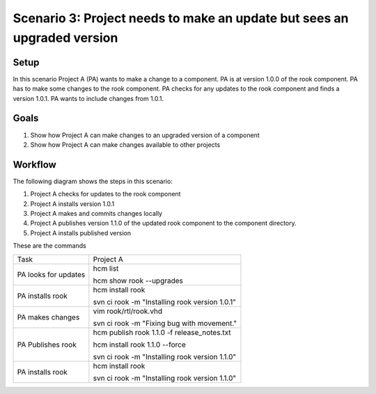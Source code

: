 Scenario 3: Project needs to make an update but sees an upgraded version
------------------------------------------------------------------------

Setup
~~~~~

In this scenario Project A (PA) wants to make a change to a component.
PA is at version 1.0.0 of the rook component.
PA has to make some changes to the rook component.
PA checks for any updates to the rook component and finds a version 1.0.1.
PA wants to include changes from 1.0.1.

Goals
~~~~~

#. Show how Project A can make changes to an upgraded version of a component
#. Show how Project A can make changes available to other projects

Workflow
~~~~~~~~

The following diagram shows the steps in this scenario:

.. image:: img/scenario3_workflow.png

#. Project A checks for updates to the rook component
#. Project A installs version 1.0.1
#. Project A makes and commits changes locally
#. Project A publishes version 1.1.0 of the updated rook component to the component directory.
#. Project A installs published version

These are the commands

+------------+----------------------------------------------------+
| Task       |  Project A                                         |
+------------+----------------------------------------------------+
| PA looks   | hcm list                                           |
| for        |                                                    |
| updates    | hcm show rook --upgrades                           |
+------------+----------------------------------------------------+
| PA         | hcm install rook                                   |
| installs   |                                                    |
| rook       | svn ci rook -m "Installing rook version 1.0.1"     |
+------------+----------------------------------------------------+
| PA makes   | vim rook/rtl/rook.vhd                              |
| changes    |                                                    |
|            | svn ci rook -m "Fixing bug with movement."         |
+------------+----------------------------------------------------+
| PA         |  hcm publish rook 1.1.0 -f release_notes.txt       |
| Publishes  |                                                    |
| rook       |  hcm install rook 1.1.0 --force                    |
|            |                                                    |
|            |  svn ci rook -m "Installing rook version 1.1.0"    |
+------------+----------------------------------------------------+
| PA         | hcm install rook                                   |
| installs   |                                                    |
| rook       | svn ci rook -m "Installing rook version 1.1.0"     |
+------------+----------------------------------------------------+

